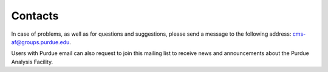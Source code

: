 Contacts
=============


In case of problems, as well as for questions and suggestions,
please send a message to the following address:
`cms-af@groups.purdue.edu <mailto:cms-af@groups.purdue.edu>`_.

Users with Purdue email can also request to join this mailing list
to receive news and announcements about the Purdue Analysis Facility.
